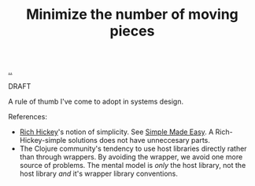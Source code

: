 :PROPERTIES:
:ID: 79498331-5aa8-4282-ad1e-15e7ca755fbb
:END:
#+TITLE: Minimize the number of moving pieces

[[file:..][..]]

DRAFT

A rule of thumb I've come to adopt in systems design.

References:

- [[id:a172782b-bceb-4b44-afdf-7a2348d02970][Rich Hickey]]'s notion of simplicity.
  See [[id:3eb092bf-b847-4686-b250-fca303022782][Simple Made Easy]].
  A Rich-Hickey-simple solutions does not have unneccesary parts.
- The Clojure community's tendency to use host libraries directly rather than through wrappers.
  By avoiding the wrapper, we avoid one more source of problems.
  The mental model is /only/ the host library, not the host library /and/ it's wrapper library conventions.
